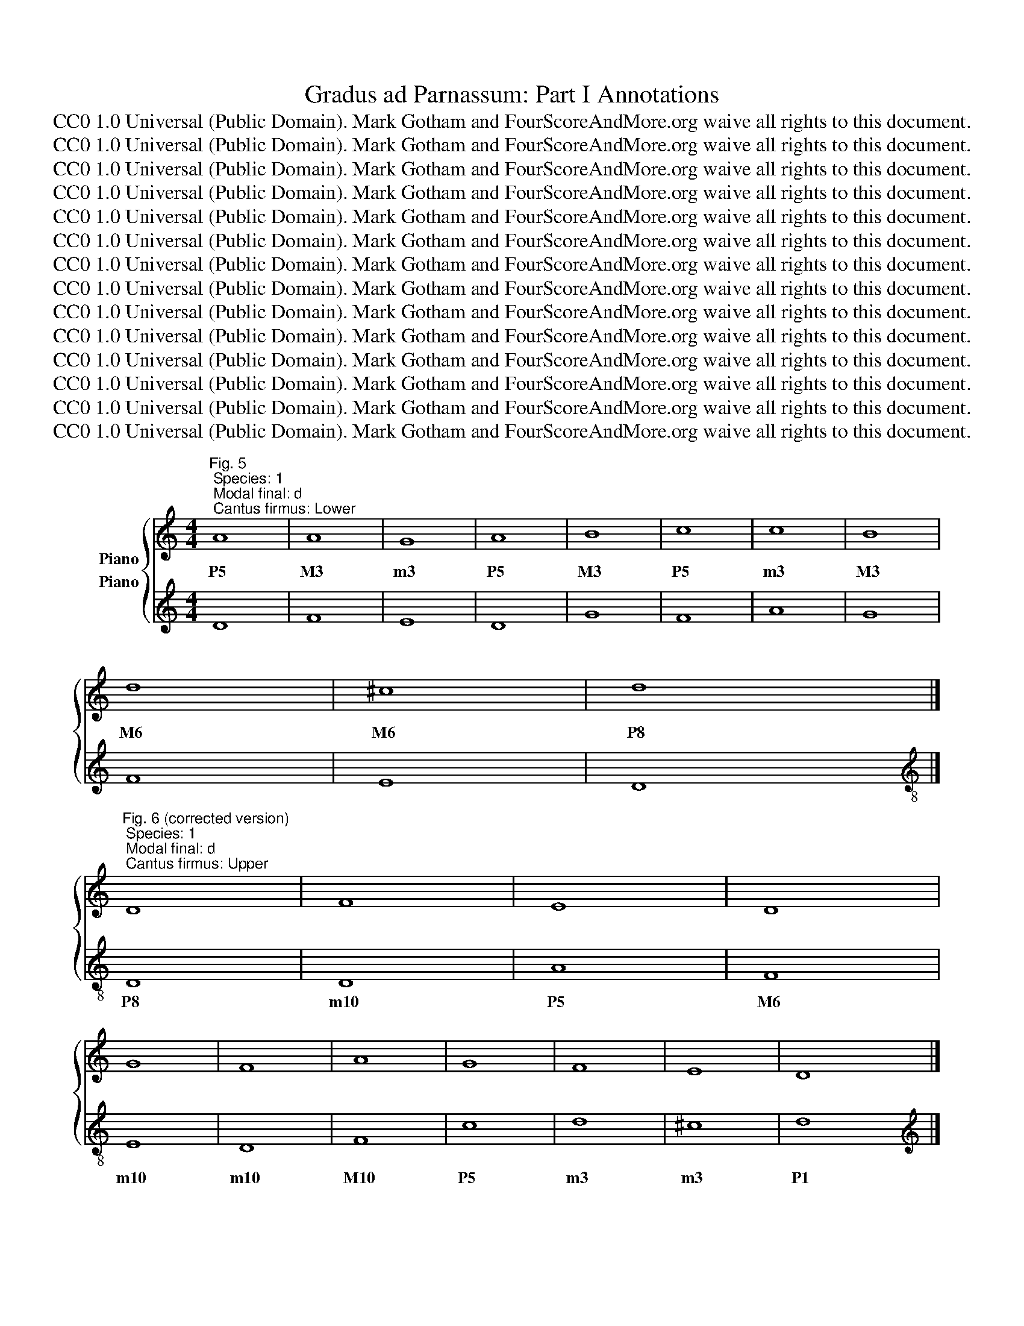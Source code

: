 X:1
T:Gradus ad Parnassum: Part I Annotations
T:CC0 1.0 Universal (Public Domain). Mark Gotham and FourScoreAndMore.org waive all rights to this document.
T:CC0 1.0 Universal (Public Domain). Mark Gotham and FourScoreAndMore.org waive all rights to this document.
T:CC0 1.0 Universal (Public Domain). Mark Gotham and FourScoreAndMore.org waive all rights to this document.
T:CC0 1.0 Universal (Public Domain). Mark Gotham and FourScoreAndMore.org waive all rights to this document.
T:CC0 1.0 Universal (Public Domain). Mark Gotham and FourScoreAndMore.org waive all rights to this document.
T:CC0 1.0 Universal (Public Domain). Mark Gotham and FourScoreAndMore.org waive all rights to this document.
T:CC0 1.0 Universal (Public Domain). Mark Gotham and FourScoreAndMore.org waive all rights to this document.
T:CC0 1.0 Universal (Public Domain). Mark Gotham and FourScoreAndMore.org waive all rights to this document.
T:CC0 1.0 Universal (Public Domain). Mark Gotham and FourScoreAndMore.org waive all rights to this document.
T:CC0 1.0 Universal (Public Domain). Mark Gotham and FourScoreAndMore.org waive all rights to this document.
T:CC0 1.0 Universal (Public Domain). Mark Gotham and FourScoreAndMore.org waive all rights to this document.
T:CC0 1.0 Universal (Public Domain). Mark Gotham and FourScoreAndMore.org waive all rights to this document.
T:CC0 1.0 Universal (Public Domain). Mark Gotham and FourScoreAndMore.org waive all rights to this document.
T:CC0 1.0 Universal (Public Domain). Mark Gotham and FourScoreAndMore.org waive all rights to this document.
Z:CC0 1.0 Universal (Public Domain). Mark Gotham and FourScoreAndMore.org waive all rights to this document.
%%score { 1 2 }
L:1/8
M:4/4
K:C
V:1 treble nm="Piano"
V:2 treble nm="Piano"
V:1
"^Fig. 5; Species: 1; Modal final: d; Cantus firmus: Lower" A8 | A8 | G8 | A8 | B8 | c8 | c8 | B8 | %8
w: P5|M3|m3|P5|M3|P5|m3|M3|
 d8 | ^c8 | d8 |] %11
w: M6|M6|P8|
"^Fig. 6 (corrected version); Species: 1; Modal final: d; Cantus firmus: Upper" D8 | F8 | E8 | D8 | %15
w: ||||
 G8 | F8 | A8 | G8 | F8 | E8 | D8 |] %22
w: |||||||
"^Fig. 11; Species: 1; Modal final: e; Cantus firmus: Lower" B8 | c8 | F8 | G8 | A8 | c8 | B8 | %29
w: P5|P8|m3|P5|P8|m3|M3|
 e8 | d8 | e8 |] %32
w: P8|M6|P8|
"^Fig. 12 (corrected version); Species: 1; Modal final: e; Cantus firmus: Upper" E8 | C8 | D8 | %35
w: |||
 C8 | A,8 | A8 | G8 | E8 | F8 | E8 |] %42
w: |||||||
"^Fig. 13; Species: 1; Modal final: f; Cantus firmus: Lower" F8 | E8 | C8 | F8 | F8 | G8 | A8 | %49
w: P1|m3|M6|P1|m3|m3|M3|
 G8 | C8 | F8 | E8 | F8 |] %54
w: P4|M6|P1|m3|P1|
[K:treble-8]"^Fig. 14; Species: 1; Modal final: f; Cantus firmus: Upper" F8 | G8 | A8 | F8 | D8 | %59
w: |||||
 E8 | F8 | c8 | A8 | F8 | G8 | F8 |] %66
w: |||||||
[K:treble]"^Fig. 15 (corrected version); Species: 1; Modal final: g; Cantus firmus: Lower" G8 | %67
w: P8|
 E8 | D8 | G8 | G8 | G8 | A8 | B8 | G8 | c8 | A8 | G8 | ^F8 | G8 |] %80
w: M3|m3|P8|P5|m3|P5|M3|m3|P8|P5|m6|M6|P8|
"^Fig. 21; Species: 1; Modal final: g; Cantus firmus: Upper" G,8 | C8 | B,8 | G,8 | C8 | E8 | D8 | %87
w: |||||||
 G8 | E8 | C8 | D8 | B,8 | A,8 | G,8 |] %94
w: |||||||
"^Fig. 22; Species: 1; Modal final: a; Cantus firmus: Lower" A8 | E8 | G8 | F8 | E8 | C8 | A,8 | %101
w: P8|M3|m6|m3|M3|M3|m6|
 B,8 | B,8 | A,8 | ^G8 | A8 |]"^Fig. 23; Species: 1; Modal final: a; Cantus firmus: Upper" A,8 | %107
w: P4|m3|m3|M6|P8||
 C8 | B,8 | D8 | C8 | E8 | F8 | E8 | D8 | C8 | B,8 | A,8 |] %118
w: |||||||||||
"^Fig. 33 (corrected version of 26); Species: 2; Modal final: d; Cantus firmus: Lower" A4 d4 | %119
w: P5 P8|
 A4 B4 | c4 G4 | A4 d4 | B4 c4 | d4 A4 | c4 d4 | e4 B4 | d4 A4 | B4 ^c4 | d8 |] %129
w: M3 A4|m6 m3|P5 P8|M3 P4|M6 M3|m3 P4|M6 M3|M6 M3|P5 M6|P8|
"^Fig. 35; Species: 2; Modal final: d; Cantus firmus: Upper" D8 | F8 | E8 | D8 | G8 | F8 | A8 | %136
w: |||||||
 G8 | F8 | E8 | D8 |]"^Fig. 36; Species: 2; Modal final: e; Cantus firmus: Lower" z4 B4 | c4 B4 | %142
w: ||||P5|P8 M7|
 A4 B4 | c4 G4 | A4 B4 | c4 A4 | B4 d4 | e4 d4 | c4 d4 | e8 |] %150
w: P5 M6|P8 P5|P8 M9|m3 P1|M3 P5|P8 m7|P5 M6|P8|
"^Fig. 37; Species: 2; Modal final: e; Cantus firmus: Upper" E8 | C8 | D8 | C8 | A,8 | A8 | G8 | %157
w: |||||||
 E8 | F8 | E8 |][K:treble]"^Fig. 38; Species: 2; Modal final: f; Cantus firmus: Lower" z4 F4 | %161
w: |||P8|
 E4 D4 | C4 _B,4 | A,4 G,4 | F,4 A,4 | C4 _B,4 | A,4 A4 | G4 E4 | F4 G4 | A4 F4 | D4 E4 | F8 |] %172
w: M6 P5|m3 m2|M3 M2|m3 P5|m6 d5|M3 M10|P5 M3|m6 m7|M10 P8|P5 M6|P8|
[K:treble-8]"^Fig. 39; Species: 2; Modal final: f; Cantus firmus: Upper" F8 | G8 | A8 | F8 | D8 | %177
w: |||||
 E8 | F8 | c8 | A8 | F8 | G8 | F8 |] %184
w: |||||||
[K:treble]"^Fig. 40; Species: 2; Modal final: g; Cantus firmus: Lower" z4 G4 | E4 F4 | G4 A4 | %187
w: P8|M3 P4|m6 m7|
 B4 A4 | G4 c4 | B4 c4 | d4 c4 | B4 A4 | G4 F4 | E4 c4 | B4 A4 | G4 D4 | E4 ^F4 | G8 |] %198
w: M10 M9|P5 P8|P5 m6|P8 m7|M3 M2|m3 m2|M3 P8|M6 P5|m6 m3|P5 M6|P8|
"^Fig. 41; Species: 2; Modal final: g; Cantus firmus: Upper" G,8 | C8 | B,8 | G,8 | C8 | E8 | D8 | %205
w: |||||||
 G8 | E8 | C8 | D8 | B,8 | A,8 | G,8 |] %212
w: |||||||
"^Fig. 42; Species: 2; Modal final: a; Cantus firmus: Lower" z4 A4 | E4 F4 | G4 D4 | E4 e4 | %216
w: P8|M3 P4|m6 m3|M3 M10|
 c4 B4 | A4 F4 | G4 B4 | d4 A4 | c4 E4 | ^F4 ^G4 | A8 |] %223
w: m6 P5|M3 P1|m3 P5|P8 P5|P8 M3|P5 M6|P8|
"^Fig. 43; Species: 2; Modal final: a; Cantus firmus: Upper" A,8 | C8 | B,8 | D8 | C8 | E8 | F8 | %230
w: |||||||
 E8 | D8 | C8 | B,8 | A,8 |] %235
w: |||||
[K:treble]"^Fig. 44; Species: 2; Modal final: c; Cantus firmus: Lower" z4 G4 | c4 B4 | A4 d4 | %238
w: P5|m6 P5|M3 M6|
 B4 A4 | G4 B4 | c4 d4 | e4 d4 | c4 B4 | A4 B4 | c4 G4 | A4 B4 | c8 |] %247
w: M3 M2|m3 P5|m3 P4|M6 P5|m6 P5|M3 A4|m6 m3|P5 M6|P8|
"^Fig. 45; Species: 2; Modal final: c; Cantus firmus: Upper" C8 | E8 | F8 | G8 | E8 | A8 | G8 | %254
w: |||||||
 E8 | F8 | E8 | D8 | C8 |] %259
w: |||||
"^Fig. 55; Species: 3; Modal final: d; Cantus firmus: Lower" D2 E2 F2 G2 | A2 B2 c2 d2 | %261
w: P1 M2 m3 P4|M3 A4 P5 M6|
 e2 d2 B2 c2 | d2 c2 _B2 A2 | _B2 c2 d2 e2 | f2 F2 A2 B2 | c2 A2 _B2 c2 | _B2 A2 G2 B2 | %267
w: P8 m7 P5 m6|P8 m7 m6 P5|m3 P4 P5 M6|P8 P1 M3 A4|m3 P1 m2 m3|m3 M2 P1 m3|
 A2 D2 E2 F2 | G2 A2 B2 ^c2 | d8 |] %270
w: M3 m3 m2 P1|m3 P4 P5 M6|P8|
"^Fig. 56; Species: 3; Modal final: d; Cantus firmus: Upper" D8 | F8 | E8 | D8 | G8 | F8 | A8 | %277
w: |||||||
 G8 | F8 | E8 | D8 |] %281
w: ||||
[K:treble]"^Fig. 57; Species: 3; Modal final: e; Cantus firmus: Lower" B2 G2 A2 B2 | c2 B2 A2 G2 | %283
w: P5 m3 P4 P5|P8 M7 M6 P5|
 F2 G2 A2 B2 | c2 E2 F2 G2 | A2 c2 e2 d2 | c2 B2 A2 c2 | B2 d2 B2 A2 | G2 B2 c2 B2 | A2 B2 c2 d2 | %290
w: m3 P4 P5 M6|P8 M3 P4 P5|P8 m10 P12 P11|m3 M2 P1 m3|M3 P5 M3 M2|m3 P5 m6 P5|M3 A4 P5 M6|
 e8 |][K:treble]"^Fig. 58; Species: 3; Modal final: e; Cantus firmus: Upper" E8 | C8 | D8 | C8 | %295
w: P8|||||
 A,8 | A8 | G8 | E8 | F8 | E8 |] %301
w: ||||||
[K:treble]"^Fig. 59; Species: 3; Modal final: f; Cantus firmus: Lower" F2 E2 D2 C2 | B,2 D2 G2 F2 | %303
w: P8 M7 M6 P5|M3 P5 P8 m7|
 E2 D2 C2 _B,2 | A,2 C2 D2 E2 | F2 D2 E2 F2 | G2 E2 F2 G2 | A2 G2 F2 A2 | G2 F2 E2 D2 | %309
w: P5 P4 m3 m2|M3 P5 M6 M7|m10 P8 M9 m10|m10 P8 m9 m10|M10 M9 P8 M10|P5 P4 M3 M2|
 C2 E2 C2 E2 | F2 E2 D2 C2 | _B,2 C2 D2 E2 | F8 |] %313
w: m3 P5 m3 P5|P8 M7 M6 P5|m3 P4 P5 M6|P8|
[K:treble-8]"^Fig. 59; Species: 3; Modal final: f; Cantus firmus: Upper" F8 | G8 | A8 | F8 | D8 | %318
w: |||||
 E8 | F8 | c8 | A8 | F8 | G8 | F8 |] %325
w: |||||||
[K:treble]"^Fig. 73; Species: 4; Modal final: d; Cantus firmus: Lower" z4 A4- | A4 d4- | d4 c4- | %328
w: P5|M3 M6|m7 m6|
 c4 _B4- | B4 G4 | A4 c4- | c4 f4- | f4 e4- | e4 d4- | d4 ^c4 | d8 |] %336
w: m7 m6|m3 P1|M3 P5|m3 m6|m7 M6|M7 M6|m7 M6|P8|
[K:treble]"^Fig. 74; Species: 4; Modal final: d; Cantus firmus: Upper" D8 | F8 | E8 | D8 | G8 | %341
w: |||||
 F8 | A8 | G8 | F8 | E8 | D8 |] %347
w: ||||||
[K:treble]"^Fig. 75; Species: 4; Modal final: e; Cantus firmus: Lower" z4 e4- | e4 c4- | c4 B4 | %350
w: P8|M10 P8|m7 M6|
 c4 E4- | E4 F4- | F4 c4- | c4 B4- | B4 e4- | e4 d4 | e8 |] %357
w: P8 M3|P5 m6|M3 m3|P4 M3|P5 P8|M7 M6|P8|
[K:treble]"^Fig. 76; Species: 4; Modal final: e; Cantus firmus: Upper" E8 | C8 | D8 | C8 | A,8 | %362
w: |||||
 A8 | G8 | E8 | F8 | E8 |] %367
w: |||||
[K:treble]"^Fig. 77; Species: 4; Modal final: f; Cantus firmus: Lower" z4 F4- | F4 E4- | E4 C4- | %370
w: P8|m7 M6|P5 m3|
 C4 F4- | F4 A4- | A4 G4- | G4 F4- | F4 E4- | E4 A4- | A4 F4- | F4 E4 | F8 |] %379
w: P5 P8|m10 P12|P11 m10|M9 P8|P4 M3|P5 P8|M10 P8|m7 M6|P8|
[K:treble-8]"^Fig. 78; Species: 4; Modal final: f; Cantus firmus: Upper" F8 | G8 | A8 | F8 | D8 | %384
w: |||||
 E8 | F8 | c8 | A8 | F8 | G8 | F8 |] %391
w: |||||||
[K:treble]"^Fig. 82; Species: 5; Modal final: d; Cantus firmus: Lower" z4 A4- | A2 D2 E2 F2 | %393
w: P5|M3 m3 m2 P1|
 G2 F2 E2 G2 | F2 D2 d4- | d2 c2 _B2 G2 | A2 B2 c4- | c4 f4- | f2 ed e4- | e2 A2 d4- | d4 ^c4 | %401
w: m3 m2 P1 m3|m3 P1 P8|P5 P4 m3 P1|M3 A4 P5|m3 m6|m7 M6 P5 M6|M7 M3 M6|m7 M6|
 d8 |][K:treble-8]"^Fig. 83; Species: 5; Modal final: d; Cantus firmus: Upper" d8 | f8 | e8 | d8 | %406
w: P8|||||
 g8 | f8 | a8 | g8 | f8 | e8 | d8 |] %413
w: |||||||
[K:treble]"^Fig. 84a; Species: 5; Modal final: e; Cantus firmus: Lower" z4 e4- | e2 d2 c2 B2 | %415
w: P8|M10 M9 P8 M7|
 A2 G2 F2 D2 | E2 G2 c4- | c2 B2 A2 G2 | F4 c4- | c2 BA B2 A2 | G2 E2 e4- | e4 d4 | e8 |] %423
w: P5 P4 m3 P1|M3 P5 P8|m10 M9 P8 m7|M3 m3|P4 M3 M2 M3 M2|m3 P1 P8|M7 M6|P8|
[K:treble]"^Fig. 84b; Species: 5; Modal final: e; Cantus firmus: Upper" E8 | C8 | D8 | C8 | A,8 | %428
w: |||||
 A8 | G8 | E8 | F8 | E8 |] %433
w: |||||
[K:treble]"^Fig. 85a; Species: 5; Modal final: f; Cantus firmus: Lower" z4 F4- | F4 E2 D2 | %435
w: P8|m7 M6 P5|
 C2 A,2 C4- | C2 A,2 D4- | D2 C2 _B,2 A,2 | G,4 C2 _B,2 | A,4 A4- | A4 G4 | A2 G2 F2 E2 | %442
w: m3 P1 m3|P5 M3 M6|P8 m7 m6 P5|m3 m6 d5|M3 M10|M6 P5|P8 m7 m6 P5|
 D2 C2 F4- | F4 E4 | F8 |] %445
w: M6 P5 P8|m7 M6|P8|
[K:treble-8]"^Fig. 85b; Species: 5; Modal final: f; Cantus firmus: Upper" F8 | G8 | A8 | F8 | D8 | %450
w: |||||
 E8 | F8 | c8 | A8 | F8 | G8 | F8 |] %457
w: |||||||
[K:treble]"^Fig. 86a; Species: 5; Modal final: g; Cantus firmus: Lower" z4 G4- | G2 F2 E2 DC | %459
w: P8|P5 P4 M3 M2 P1|
 D4 G2 A2 | B2 c2 d2 B2 | e2 d2 c4- | c2 B2 A2 G2 | A2 Bc d2 c2 | B2 G2 B4- | B2 A2 G4- | %466
w: m3 m6 m7|M10 P11 P12 M10|M10 M9 P8|m6 P5 P4 m3|P5 M6 m7 P8 m7|M3 P1 M3|P5 P4 m3|
 G2 F2 E2 G2 | ^F2 G2 A4 | A2 G2 G4- | G4 ^F4 | G8 |] %471
w: P5 P4 M3 P5|M3 P4 P5|m7 m6 m6|m7 M6|P8|
"^Fig. 86b; Species: 5; Modal final: g; Cantus firmus: Upper" G,8 | C8 | B,8 | G,8 | C8 | E8 | D8 | %478
w: |||||||
 G8 | E8 | C8 | D8 | B,8 | A,8 | G,8 |] %485
w: |||||||
"^Fig. 87a; Species: 5; Modal final: a; Cantus firmus: Lower" z4 A4- | A4 G2 A2 | B2 G2 B4- | %488
w: P8|M6 P5 M6|P8 m6 P8|
 B4 A2 B2 | c2 G2 c4- | c2 BA B2 c2 | d2 A2 d4- | d2 c2 c4- | c2 BA B4- | B2 E2 A4- | A4 ^G4 | %496
w: M6 P5 M6|P8 P5 P8|m6 P5 P4 P5 m6|M6 M3 M6|m7 m6 m6|m7 M6 P5 M6|M7 M3 M6|m7 M6|
 A8 |][K:treble]"^Fig. 87a; Species: 5; Modal final: a; Cantus firmus: Upper" A,8 | C8 | B,8 | D8 | %501
w: P8|||||
 C8 | E8 | F8 | E8 | D8 | C8 | B,8 | A,8 |] %509
w: ||||||||
[K:treble]"^Fig. 88a; Species: 5; Modal final: c; Cantus firmus: Lower" z4 c4- | c4 B4 | %511
w: P8|m7 M6|
 A2 B2 c2 d2 | e4 d2 c2 | B2 A2 G4 | A4 d4- | d2 G2 c4- | c4 B4 | c8 |] %518
w: M3 A4 P5 M6|P8 m7 m6|M3 M2 P1|M3 M6|m7 m3 m6|m7 M6|P8|
"^Fig. 88b; Species: 5; Modal final: c; Cantus firmus: Upper" C8 | D8 | F8 | E8 | G8 | F8 | E8 | %525
w: |||||||
 D8 | C8 |] %527
w: ||
V:2
 D8 | F8 | E8 | D8 | G8 | F8 | A8 | G8 | F8 | E8 | D8 |][K:treble-8] D8 | D8 | A8 | F8 | E8 | D8 | %17
w: |||||||||||P8|m10|P5|M6|m10|m10|
 F8 | c8 | d8 | ^c8 | d8 |][K:treble] E8 | C8 | D8 | C8 | A,8 | A8 | G8 | E8 | F8 | E8 |] %32
w: M10|P5|m3|m3|P1|||||||||||
[K:treble-8] E8 | A8 | D8 | E8 | F8 | F8 | c8 | c8 | d8 | e8 |][K:treble] F8 | G8 | A8 | F8 | D8 | %47
w: P8|m3|P8|m6|M3|M10|P5|M3|m3|P1||||||
 E8 | F8 | c8 | A8 | F8 | G8 | F8 |][K:bass] F,8 | E,8 | F,8 | A,8 | _B,8 | G,8 | A,8 | E,8 | F,8 | %63
w: |||||||P1|m3|M3|M3|m6|m3|M3|m6|M3|
 D,8 | E,8 | F,8 |][K:treble] G,8 | C8 | B,8 | G,8 | C8 | E8 | D8 | G8 | E8 | C8 | D8 | B,8 | A,8 | %79
w: m3|m3|P1||||||||||||||
 G,8 |][K:treble-8] G8 | A8 | G8 | E8 | E8 | C8 | G8 | B8 | c8 | A8 | ^F8 | G8 | ^F8 | G8 |] %94
w: |P1|m3|M3|m3|m6|M10|P5|m6|M3|m3|m6|M3|m3|P1|
[K:treble] A,8 | C8 | B,8 | D8 | C8 | E8 | F8 | E8 | D8 | C8 | B,8 | A,8 |][K:treble-8] A8 | A8 | %108
w: ||||||||||||P1|m3|
 G8 | F8 | E8 | E8 | D8 | C8 | G8 | A8 | ^G8 | A8 |][K:treble] D8 | F8 | E8 | D8 | G8 | F8 | A8 | %125
w: M3|M6|m6|P8|m10|M10|P5|m3|m3|P1||||||||
 G8 | F8 | E8 | D8 |][K:bass] z4 D,4 | D4 A,4 | C4 A,4 | B,4 A,4 | G,4 B,4 | D4 E4 | F4 C4 | %136
w: ||||P8|m3 m6|M3 P5|m3 P4|P8 m6|m3 m2|M3 M6|
 E4 B,4 | D4 D,4 | A,4 ^C4 | D8 |][K:treble] E8 | C8 | D8 | C8 | A,8 | A8 | G8 | E8 | F8 | E8 |] %150
w: m3 m6|m3 m10|P5 m3|P1|||||||||||
[K:treble-8] z4 E4 | A4 G4 | F4 D4 | E4 C4 | F4 c4 | f4 d4 | e4 d4 | c4 B4 | A4 d4 | e8 |] %160
w: P8|m3 P4|M6 P8|m6 P8|M3 m3|M3 P5|m3 P4|M3 P4|m6 m3|P1|
[K:treble-8] F8 | G8 | A8 | F8 | D8 | E8 | F8 | c8 | A8 | F8 | G8 | F8 |] z4 F4 | E4 C4 | F4 E4 | %175
w: ||||||||||||P1|m3 P5|M3 P4|
 D4 C4 | _B,4 _B4 | G4 c4 | A4 F4 | E4 C4 | F4 F,4 | A,4 D4 | C4 E4 | F8 |][K:treble] G,8 | C8 | %186
w: m3 P4|M3 m6|m3 m6|M3 P1|m6 P8|M3 M10|m6 m3|P5 m3|P1|||
 B,8 | G,8 | C8 | E8 | D8 | G8 | E8 | C8 | D8 | B,8 | A,8 | G,8 |][K:treble-8] z4 G4 | E4 F4 | %200
w: ||||||||||||P1|m6 P5|
 G4 F4 | E4 D4 | C4 E4 | C4 c4 | B4 A4 | G4 B4 | c4 B4 | A4 G4 | ^F4 D4 | G4 B,4 | D4 ^F4 | G8 |] %212
w: M3 A4|m3 P4|P8 m6|M10 M3|m3 P4|P8 m6|M3 P4|m3 P4|m6 P8|M3 P8|P5 m3|P1|
[K:treble] A,8 | C8 | B,8 | C8 | E8 | F8 | E8 | D8 | C8 | B,8 | A,8 |][K:bass] z4 A,,4 | A,4 E,4 | %225
w: |||||||||||P8|m3 m6|
 G,4 E,4 | D,4 F,4 | A,4 B,4 | C4 C,4 | D,4 A,,4 | C,4 E,4 | F,4 G,4 | A,4 A,,4 | E,4 ^G,4 | A,8 |] %235
w: M3 P5|P8 M6|m3 m2|M3 M10|m10 m13|M10 P8|M6 P5|m3 m10|P5 m3|P1|
[K:treble] C8 | E8 | F8 | G8 | E8 | A8 | G8 | E8 | F8 | E8 | D8 | C8 |][K:treble-8] z4 C4 | c4 B4 | %249
w: ||||||||||||P8|M3 P4|
 A4 d4 | B4 G4 | c4 B4 | A4 c4 | e4 d4 | c4 A4 | d4 A4 | c4 C4 | G4 B4 | c8 |][K:treble] D8 | F8 | %261
w: m6 m3|m6 P8|M3 P4|P8 M6|m3 P4|M3 P5|m3 m6|M3 M10|P5 m3|P1|||
 E8 | D8 | G8 | F8 | A8 | G8 | F8 | E8 | D8 |][K:treble-8] D2 E2 F2 G2 | A2 D2 A2 B2 | %272
w: |||||||||P8 m7 M6 P5|m6 m10 m6 d5|
 c2 B2 G2 A2 | B2 A2 G2 F2 | E2 e2 B2 c2 | d2 A2 D2 E2 | F2 G2 A2 B2 | c2 d2 e2 c2 | d2 A2 D2 d2 | %279
w: M3 P4 M6 P5|m3 P4 P5 M6|m10 m3 m6 P5|m3 m6 m10 m9|M10 M9 P8 m7|P5 P4 m3 P5|m3 m6 m10 m3|
 ^c2 A2 B2 c2 | d8 |][K:treble][K:treble] E8 | C8 | D8 | C8 | A,8 | A8 | G8 | E8 | F8 | E8 |] %291
w: m3 P5 P4 m3|P1|||||||||||
[K:treble-8] E2 F2 G2 E2 | A2 G2 F2 E2 | D2 E2 F2 G2 | A2 E2 A2 G2 | F2 E2 D2 E2 | F2 G2 A2 B2 | %297
w: P8 M7 M6 P8|m3 P4 P5 m6|P8 m7 M6 P5|m3 m6 m3 P4|M3 P4 P5 P4|M10 M9 P8 m7|
 c2 d2 e2 d2 | c2 C2 c2 B2 | A2 d2 A2 d2 | e8 |][K:treble-8] F8 | G8 | A8 | F8 | D8 | E8 | F8 | %308
w: P5 P4 m3 P4|M3 M10 M3 P4|m6 m3 m6 m3|P1||||||||
 c8 | A8 | F8 | G8 | F8 |][K:bass] F,,2 F,2 E,2 D,2 | E,2 C,2 D,2 E,2 | F,2 E,2 D,2 C,2 | %316
w: |||||P8 P1 m2 m3|m3 P5 P4 m3|M3 P4 P5 M6|
 D,2 C,2 _B,,2 A,,2 | _B,,2 F,2 _B,2 A,2 | G,2 C,2 C2 _B,2 | A,2 G,2 F,2 D,2 | E,2 C,2 D,2 E,2 | %321
w: m3 P4 P5 m6|M3 m3 m6 P5|m3 M3 m6 d5|M3 M2 P1 m3|m6 P8 m7 m6|
 F,2 E,2 D,2 C,2 | D,2 E,2 F,2 D,2 | E,2 C,2 D,2 E,2 | F,8 |][K:treble] D8 | F8 | E8 | D8 | G8 | %330
w: M3 P4 P5 M6|m3 m2 P1 m3|m3 P5 P4 m3|P1||||||
 F8 | A8 | G8 | F8 | E8 | D8 |][K:treble-8] z4 D4- | D4 d4- | d4 c4- | c4 B4- | B4 e4- | e4 d4- | %342
w: ||||||P8|m10 m3|M2 M3|M2 m3|m6 m3|m2 m3|
 d4 f4- | f4 e4- | e4 d4- | d4 ^c4 | d8 |][K:treble] E8 | C8 | D8 | C8 | A,8 | A8 | G8 | E8 | F8 | %356
w: P5 M3|M2 m3|m2 m3|M2 m3|P1||||||||||
 E8 |][K:treble-8] z4 E4- | E4 A4- | A4 G4- | G4 F4- | F4 D4- | D4 d4- | d4 c4- | c4 e4- | e4 d4 | %366
w: |P8|m6 m3|P4 P5|P4 P5|M3 P5|P12 P5|P4 P5|M3 P1|m2 m3|
 e8 |][K:treble-8] F8 | G8 | A8 | F8 | D8 | E8 | F8 | c8 | A8 | F8 | G8 | F8 |][K:bass] z4 F,4- | %380
w: P1|||||||||||||P1|
 F,4 E,4- | E,4 D,4- | D,4 _B,,4- | B,,4 G,,4- | G,,4 G,4- | G,4 F,4- | F,4 E,4- | E,4 D,4- | %388
w: M2 m3|P4 P5|m3 P5|M3 P5|M6 m3|M2 P1|P5 m6|P4 P5|
 D,4 F,4- | F,4 E,4 | F,8 |][K:treble] D8 | F8 | E8 | D8 | G8 | F8 | A8 | G8 | F8 | E8 | D8 |] %402
w: m3 P1|M2 m3|P1||||||||||||
[K:bass] z4 D4- | D4 A,2 B,2 | C2 G,2 C4- | C2 B,A, B,2 A,2 | G,2 A,2 B,2 C2 | D2 A,2 D4- | %408
w: P1|m3 m6 d5|M3 M6 M3|M2 m3 P4 m3 P4|P8 m7 m6 P5|m3 m6 m3|
 D2 E2 F4- | F2 ED E4- | E2 A,2 D4- | D4 ^C4 | D8 |][K:treble] E8 | C8 | D8 | C8 | A,8 | A8 | G8 | %420
w: P5 P4 M3|M2 m3 P4 m3|m2 m6 m3|M2 m3|P1||||||||
 E8 | F8 | E8 |][K:treble-8] z4 E4 | A2 B2 c4- | c2 BA B2 G2 | A4 E4 | F2 D2 F4- | F2 G2 A2 B2 | %429
w: |||P8|m3 m2 P1|M2 m3 P4 m3 P5|m3 m6|M3 P5 M3|M10 M9 P8 m7|
 c2 B2 c4- | c2 d2 e4- | e4 d4 | e8 |][K:treble-8] F8 | G8 | A8 | F8 | D8 | E8 | F8 | c8 | A8 | %442
w: P5 m6 P5|M3 M2 P1|m2 m3|P1||||||||||
 F8 | G8 | F8 |][K:bass] z4 F,4- | F,2 E,D, C,2 _B,,2 | A,,2 G,,2 F,,4- | F,,2 A,,2 _B,,4- | %449
w: |||P1|M2 m3 P4 P5 M6|P8 M9 M10|P8 m6 P5|
 B,,2 C,2 D,4- | D,4 C,2 _B,,2 | A,,4 F,4 | E,4 F,4- | F,2 E,2 D,4 | D,2 E,2 F,4- | F,4 E,4 | %456
w: M3 M2 P1|M2 M3 A4|m6 P1|m6 P5|M3 P4 P5|m3 m2 P1|M2 m3|
 F,8 |][K:treble] G,8 | C8 | B,8 | G,8 | C8 | E8 | D8 | G8 | E8 | C8 | D8 | B,8 | A,8 | G,8 |] %471
w: P1|||||||||||||||
[K:treble-8] z4 G4 | E4 A4- | A4 G2 F2 | E2 C2 E4- | E4 A4- | A2 B2 c4- | c4 B2 A2 | B4 e2 d2 | %479
w: P1|m6 m3|M2 M3 A4|m3 P5 m3|m6 m3|P5 P4 M3|M2 m3 P4|m6 m3 P4|
 c2 B2 A4- | A2 B2 c4- | c4 B2 A2 | G2 D2 G4- | G4 ^F4 | G8 |][K:treble] A,8 | C8 | B,8 | D8 | C8 | %490
w: M3 P4 P5|m3 m2 P1|M2 m3 P4|M3 M6 M3|M2 m3|P1||||||
 E8 | F8 | E8 | D8 | C8 | B,8 | A,8 |][K:treble-8] z4 A4- | A2 G2 E2 F2 | G2 D2 G4- | G2 A2 B4- | %501
w: |||||||P1|m3 P4 m6 P5|M3 M6 M3|P5 P4 m3|
 B4 A4- | A2 B2 c2 B2 | A4 d4- | d2 c2 c4- | c2 BA B4- | B2 E2 A4- | A4 ^G4 | A8 |][K:treble] C8 | %510
w: m2 m3|P5 P4 M3 P4|m6 m3|M2 M3 M3|M2 m3 P4 m3|m2 m6 m3|M2 m3|P1||
 D8 | F8 | E8 | G8 | F8 | E8 | D8 | C8 |][K:treble-8] z4 c4- | c4 B4 | A4 d4- | d2 cB c4- | %522
w: ||||||||P1|M2 m3|m6 m3|M2 M3 P4 M3|
 c2 d2 e4- | e2 A2 d4- | d2 c2 c4- | c4 B4 | c8 |] %527
w: P5 P4 m3|m2 m6 m3|M2 M3 M3|M2 m3|P1|

